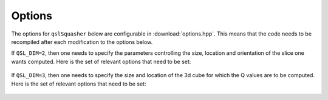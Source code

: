 .. ########################################################################
.. ########################################################################
.. #   This file is part of QSL Squasher. 
.. #   Copyright (C) 2014-2019  Svetlin Tassev
.. #   						 Harvard-Smithsonian Center for Astrophysics
.. #   						 Braintree High School
.. #   
.. #    QSL Squasher is free software: you can redistribute it and/or modify
.. #    it under the terms of the GNU General Public License as published by
.. #    the Free Software Foundation, either version 3 of the License, or
.. #    (at your option) any later version.
.. #   
.. #    This program is distributed in the hope that it will be useful,
.. #    but WITHOUT ANY WARRANTY; without even the implied warranty of
.. #    MERCHANTABILITY or FITNESS FOR A PARTICULAR PURPOSE.  See the
.. #    GNU General Public License for more details.
.. #   
.. #    You should have received a copy of the GNU General Public License
.. #    along with this program.  If not, see <http://www.gnu.org/licenses/>.
.. #   
.. ########################################################################
.. ########################################################################


.. _options-section:

Options
========

The options for ``qslSquasher`` below are configurable in 
:download:`options.hpp`. This means that the code needs to be recompiled 
after each modification to the options below.


.. cpp:member:: std::string in_dir

   The directory name for the input files. See :ref:`Input <input-section>`.

.. cpp:member:: std::string in_filename

   The filename suffix for the input files. See :ref:`Input <input-section>`.


.. c:macro:: N(X|Y|Z)

   The size of the input arrays in the x/longitudinal (``NX``), 
   y/latitudinal(``NY``) and z/radial (``NZ``) direction.

.. c:macro:: GEOMETRY

   Pick one type of geometry for your input box. Possible values are: 
   ``SPHERICAL`` (default) or ``CARTESIAN``. When using spherical geometry,
   the poles, as well as the periodicity in longitude, are treated correctly.

.. c:macro:: GLOBAL_MODEL

   If defined (only for ``SPHERICAL`` geometry), the code assumes that 
   the input magnetic field covers the whole sun. Longitude samples should 
   start at >=0 degrees, and end at <360 degrees. Latitude samples should 
   start >-90 degrees, and end at <90 degrees. The code currently supports 
   only trilinear interpolation when this options is set. The poles, as well
   as the periodicity in longitude, are treated correctly.

.. c:macro:: PERIODIC_XY

   If set, then use periodic boundary conditions in X and Y.

.. c:macro:: SOLAR_RADIUS

   The solar radius in Mm (default: ``696.``). Needed only for 
   spherical geometry.
   
.. c:macro:: BOX_SIZE

   The typical size of the box in Mm. Used to set sane default values for 
   some of the other parameters of the code.

.. c:macro:: QSL_DIM
   
   Tells the code whether you want a 2d slice (``QSL_DIM=2``) of Q values, 
   or a 3d cube (``QSL_DIM=3``)?

If ``QSL_DIM=2``, then one needs to specify the parameters controlling 
the size, location and orientation of the slice one wants computed. 
Here is the set of relevant options that need to be set:
 
 .. c:macro:: SLICE_TYPE
 
	Specifies the type of slice. For cartesian geometry, the only 
	available option is ``CARTESIAN``. For spherical geometry, one can 
	pick a ``CARTESIAN`` or a ``SPHERICAL`` slice. When set to 
	``CARTESIAN``, the slice is an intersection the volume with a plane 
	of position, size and orientation specified by the options below. 
	When set to ``SPHERICAL`` (default), the slice is a curved 2d 
	surface at fixed radius.
 
 .. c:member:: double SLICE_NORMAL[]
 
	Vector normal to slice. Need not be normalized. Used only for cartesian slices.
 
 .. c:member:: double SLICE_UP[]
 
	``SLICE_UP`` gives the general "up" direction along the slice. We 
	take only the component of ``SLICE_UP`` that lies in the plane of 
	the slice to construct the ``y`` direction in the plane of the 
	slice. So, need not be orthonormal to ``SLICE_NORMAL``. Note that 
	the ``x`` direction in the plane of the slice is given by the cross 
	product ``SLICE_UP`` :math:`\times` ``SLICE_NORMAL``. So, be 
	careful with the overall sign of ``SLICE_UP``, or you may end up 
	with a flipped image. Used only for cartesian slices.
 
 .. c:member:: double SLICE_CENTER[]
 
	``SLICE_CENTER`` gives the coordinates of the center of the slice. 
	The coordinates are in units of (Mm, Mm, Mm) for cartesian 
	geometry, or in units of (degrees, degrees, Mm above the 
	photosphere) for spherical geometry. The slice will pass through 
	this point. 
 
 .. c:member:: double SLICE_L(X|Y)
 
	``SLICE_LX`` and ``SLICE_LY`` give the size of the slice in Mm for 
	cartesian slices. For spherical slices, the units are in degrees.
 
 .. c:macro:: ZMIN   
 
	``ZMIN`` forces field lines to be terminated at that height above 
	the photosphere/bottom of the box for spherical/cartesian 
	coordinates. This is useful for eliminating photospheric "noise".

If ``QSL_DIM=3``, then one needs to specify the size and location of 
the 3d cube for which the Q values are to be computed. Here is the set 
of relevant options that need to be set:

 .. c:macro:: (X|Y|Z)(MIN|MAX)

	These six parameters give the boundaries of the cube for the 3d Q 
	calculation. For cartesian geometry, all are in Mm. For spherical 
	geometry, the X and Y limits are set in degrees along the 
	longitudinal and latitudinal directions, respectively. In that 
	case, ``ZMIN`` and ``ZMAX`` are measured in Mm above the 
	photosphere. ``ZMIN`` also forces the calculation of the field 
	lines to terminate at that height above the solar 
	photosphere/bottom of the input box for spherical/cartesian 
	geometries. This is useful for eliminating photospheric "noise". 
	Note that apart from the ``ZMIN`` limit, the field lines are 
	followed to the boundaries of the data cube spanned by the *input* 
	files.

 .. c:macro:: z_sampler(z)
 
	A function specifying how to sample the 3d cube in the radial/z 
	direction for spherical/cartesian geometries. Its argument is 
	assumed normalized between ``0`` (corresponding to bottom index of 
	the cube) and ``1`` (corresponding to top index of the cube). Its 
	output must span the physical size of the box in Mm, i.e. it should 
	run between ``ZMIN`` and ``ZMAX``. 

.. c:macro:: CALCULATE

   The code calculates the local and global quantities associated with 
   the transverse eigenvalues of the gradient of the normalized 
   magnetic field when ``CALCULATE`` is set to 
   ``TRANSVERSE_EIGENVALUES`` (default). As part of the output, the 
   code will generate numerous .dat files containing the local 
   quantities associated with the transverse eigenvalues. Those are 
   post-processed by the python script and are output into the VTK 
   files. When set to ``QSL``, the code calculates the squashing factor 
   of the field lines passing through each sampled point. One has to go 
   through the same post-processing pipeline, irrespective of the 
   option set by ``CALCULATE``. 

.. c:macro:: RHO_Z

   When ``CALCULATE`` is set to ``TRANSVERSE_EIGENVALUES``, one can set
   several options for how the squeezing rate is calculated by setting
   ``RHO_Z`` to one of ``OPT1_LAMBDA``, ``OPT2_LAMBDA`` and ``SYMM_LAMBDA``.
   For the first two, see the equations for options 1 and 2 for
   :math:`\rho_{\mathcal{Z}}` in Section 2.2.3 of [Coiling]_. For the 
   third (symmetrized) option, see Section 4.5 of the same paper.
   

.. c:macro:: n(x|y|z)_init

   The size of the initial grid (before mesh refinement) for which the 
   Q values are to be computed. ``nz_init`` is not needed if 
   ``QSL_DIM=2``.


.. c:macro:: OpenCL_DEVICE_TYPE
   
   Tells VexCL whether to use the CPU when defined as 
   ``CL_DEVICE_TYPE_CPU`` (default), or the GPU when defined as 
   ``CL_DEVICE_TYPE_GPU``.


.. c:macro:: NGPU

   ``NGPU`` (default: ``0``) tells VexCL on which GPU you want to do 
   the computation. In case you want to specify the GPU in other ways, 
   consider changing the GPU filter specified by the following line in 
   :download:`qslSquasher.cpp`::
   
    vex::Context ctx(   vex::Filter::Type(OpenCL_DEVICE_TYPE) 
                     && vex::Filter::Position(NGPU) );



.. c:var:: const size_t  CHUNKSIZE
   
   The ``CHUNKSIZE`` sets how many Q value calculations are to be 
   dispatched to the GPU in one go. Set ``CHUNKSIZE`` too high and you'll 
   run out of GPU memory. Set it too low, and you'll find performance 
   being degraded. The proper value will depend mostly on your hardware 
   and on your choice for integration sheme, so experiment until you 
   find the sweet spot for your configuration. The default value 
   :math:`(2^{19})` is optimized for the ``EULER`` scheme on AMD FirePro 
   W8100, which has 8GB memory.


.. c:macro:: LENGTH_JUMP_REFINEMENT_THRESHOLD

   Specifies the threshold (default: 1Mm) for the change in field-line 
   length between two neighbouring points on the Hilbert curve. If that 
   threshold is exceeded, then the code makes a refinement by sampling 
   the point lying half-way on the Hilbert curve between those two 
   points.
   
.. c:macro:: MAX_REFINEMENTS

   Specifies the maximum number of refinements the code will make before
   exiting.


.. c:macro:: MAX_BATCHSIZE

   Specifies the maximum number of field lines to be integrated in each 
   refinement before the code exits.

.. c:macro:: LOCAL_Q

   By default, the Q value of a field line is obtained by calculating 
   the squashing factor between the two ends of a field line. An end of 
   a field line is considered the point where the field line intersects 
   the surface of the *input* b-field box, or where it hits a null.
   
   However, you can calculate a more localized value of Q by measuring 
   the squashing factor over a specified length (in Mm) up and down 
   each field line. To do that, uncomment the ``LOCAL_Q`` line in 
   :download:`options.hpp`. You'd need to specify the length over which 
   you want the local Q to be calculated. That is given by 
   ``INTEGRATION_RANGE`` in Mm. 

.. c:macro:: INTEGRATION_RANGE

   If ``LOCAL_Q`` is not defined, then the global Q values are 
   computed. In that case, field line integration is done in chunks 
   until the field line terminates at the box boundaries, or 
   :math:`\bm{B}` gets very close to zero (e.g. near nulls). The length 
   of each chunk is specified by ``INTEGRATION_RANGE``. After each 
   chunk, the field lines are checked for whether they have terminated. 
   If left undefined, a sane value for ``INTEGRATION_RANGE`` is picked 
   in :download:`qslSquasher.cpp`.

.. c:macro:: INTEGRATION_STEPS_PER_CELL

   ``INTEGRATION_STEPS_PER_CELL`` is used to calculate the step size 
   for the field line integrators. The step size is such that there are 
   roughly ``INTEGRATION_STEPS_PER_CELL`` steps in each cell in the 
   input grids. The resulting step size (printed to ``stderr``) is the 
   integration step for the Euler integration scheme. If left undefined, 
   sane defaults are set.
   

   
